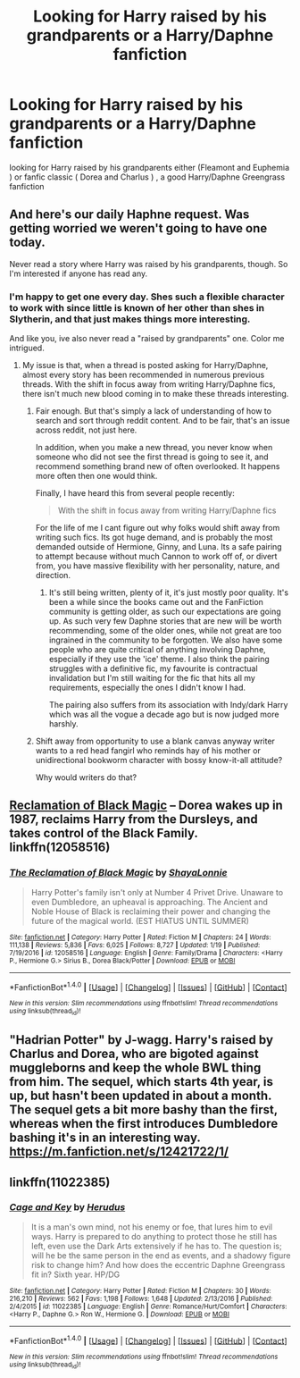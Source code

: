 #+TITLE: Looking for Harry raised by his grandparents or a Harry/Daphne fanfiction

* Looking for Harry raised by his grandparents or a Harry/Daphne fanfiction
:PROPERTIES:
:Author: kamacho2000
:Score: 10
:DateUnix: 1499552478.0
:DateShort: 2017-Jul-09
:FlairText: Request
:END:
looking for Harry raised by his grandparents either (Fleamont and Euphemia ) or fanfic classic ( Dorea and Charlus ) , a good Harry/Daphne Greengrass fanfiction


** And here's our daily Haphne request. Was getting worried we weren't going to have one today.

Never read a story where Harry was raised by his grandparents, though. So I'm interested if anyone has read any.
:PROPERTIES:
:Score: 17
:DateUnix: 1499554628.0
:DateShort: 2017-Jul-09
:END:

*** I'm happy to get one every day. Shes such a flexible character to work with since little is known of her other than shes in Slytherin, and that just makes things more interesting.

And like you, ive also never read a "raised by grandparents" one. Color me intrigued.
:PROPERTIES:
:Author: Noexit007
:Score: 10
:DateUnix: 1499563242.0
:DateShort: 2017-Jul-09
:END:

**** My issue is that, when a thread is posted asking for Harry/Daphne, almost every story has been recommended in numerous previous threads. With the shift in focus away from writing Harry/Daphne fics, there isn't much new blood coming in to make these threads interesting.
:PROPERTIES:
:Score: 7
:DateUnix: 1499563402.0
:DateShort: 2017-Jul-09
:END:

***** Fair enough. But that's simply a lack of understanding of how to search and sort through reddit content. And to be fair, that's an issue across reddit, not just here.

In addition, when you make a new thread, you never know when someone who did not see the first thread is going to see it, and recommend something brand new of often overlooked. It happens more often then one would think.

Finally, I have heard this from several people recently:

#+begin_quote
  With the shift in focus away from writing Harry/Daphne fics
#+end_quote

For the life of me I cant figure out why folks would shift away from writing such fics. Its got huge demand, and is probably the most demanded outside of Hermione, Ginny, and Luna. Its a safe pairing to attempt because without much Cannon to work off of, or divert from, you have massive flexibility with her personality, nature, and direction.
:PROPERTIES:
:Author: Noexit007
:Score: 5
:DateUnix: 1499564169.0
:DateShort: 2017-Jul-09
:END:

****** It's still being written, plenty of it, it's just mostly poor quality. It's been a while since the books came out and the FanFiction community is getting older, as such our expectations are going up. As such very few Daphne stories that are new will be worth recommending, some of the older ones, while not great are too ingrained in the community to be forgotten. We also have some people who are quite critical of anything involving Daphne, especially if they use the 'ice' theme. I also think the pairing struggles with a definitive fic, my favourite is contractual invalidation but I'm still waiting for the fic that hits all my requirements, especially the ones I didn't know I had.

The pairing also suffers from its association with Indy/dark Harry which was all the vogue a decade ago but is now judged more harshly.
:PROPERTIES:
:Author: herO_wraith
:Score: 2
:DateUnix: 1499604243.0
:DateShort: 2017-Jul-09
:END:


***** Shift away from opportunity to use a blank canvas anyway writer wants to a red head fangirl who reminds hay of his mother or unidirectional bookworm character with bossy know-it-all attitude?

Why would writers do that?
:PROPERTIES:
:Score: 0
:DateUnix: 1499586538.0
:DateShort: 2017-Jul-09
:END:


** [[https://www.fanfiction.net/s/12058516/1/The-Reclamation-of-Black-Magic][Reclamation of Black Magic]] -- Dorea wakes up in 1987, reclaims Harry from the Dursleys, and takes control of the Black Family. linkffn(12058516)
:PROPERTIES:
:Author: munin295
:Score: 4
:DateUnix: 1499556490.0
:DateShort: 2017-Jul-09
:END:

*** [[http://www.fanfiction.net/s/12058516/1/][*/The Reclamation of Black Magic/*]] by [[https://www.fanfiction.net/u/5869599/ShayaLonnie][/ShayaLonnie/]]

#+begin_quote
  Harry Potter's family isn't only at Number 4 Privet Drive. Unaware to even Dumbledore, an upheaval is approaching. The Ancient and Noble House of Black is reclaiming their power and changing the future of the magical world. (EST HIATUS UNTIL SUMMER)
#+end_quote

^{/Site/: [[http://www.fanfiction.net/][fanfiction.net]] *|* /Category/: Harry Potter *|* /Rated/: Fiction M *|* /Chapters/: 24 *|* /Words/: 111,138 *|* /Reviews/: 5,836 *|* /Favs/: 6,025 *|* /Follows/: 8,727 *|* /Updated/: 1/19 *|* /Published/: 7/19/2016 *|* /id/: 12058516 *|* /Language/: English *|* /Genre/: Family/Drama *|* /Characters/: <Harry P., Hermione G.> Sirius B., Dorea Black/Potter *|* /Download/: [[http://www.ff2ebook.com/old/ffn-bot/index.php?id=12058516&source=ff&filetype=epub][EPUB]] or [[http://www.ff2ebook.com/old/ffn-bot/index.php?id=12058516&source=ff&filetype=mobi][MOBI]]}

--------------

*FanfictionBot*^{1.4.0} *|* [[[https://github.com/tusing/reddit-ffn-bot/wiki/Usage][Usage]]] | [[[https://github.com/tusing/reddit-ffn-bot/wiki/Changelog][Changelog]]] | [[[https://github.com/tusing/reddit-ffn-bot/issues/][Issues]]] | [[[https://github.com/tusing/reddit-ffn-bot/][GitHub]]] | [[[https://www.reddit.com/message/compose?to=tusing][Contact]]]

^{/New in this version: Slim recommendations using/ ffnbot!slim! /Thread recommendations using/ linksub(thread_id)!}
:PROPERTIES:
:Author: FanfictionBot
:Score: 2
:DateUnix: 1499556508.0
:DateShort: 2017-Jul-09
:END:


** "Hadrian Potter" by J-wagg. Harry's raised by Charlus and Dorea, who are bigoted against muggleborns and keep the whole BWL thing from him. The sequel, which starts 4th year, is up, but hasn't been updated in about a month. The sequel gets a bit more bashy than the first, whereas when the first introduces Dumbledore bashing it's in an interesting way. [[https://m.fanfiction.net/s/12421722/1/]]
:PROPERTIES:
:Author: larkscope
:Score: 2
:DateUnix: 1499560360.0
:DateShort: 2017-Jul-09
:END:


** linkffn(11022385)
:PROPERTIES:
:Author: openthekey
:Score: 1
:DateUnix: 1499571954.0
:DateShort: 2017-Jul-09
:END:

*** [[http://www.fanfiction.net/s/11022385/1/][*/Cage and Key/*]] by [[https://www.fanfiction.net/u/6074534/Herudus][/Herudus/]]

#+begin_quote
  It is a man's own mind, not his enemy or foe, that lures him to evil ways. Harry is prepared to do anything to protect those he still has left, even use the Dark Arts extensively if he has to. The question is; will he be the same person in the end as events, and a shadowy figure risk to change him? And how does the eccentric Daphne Greengrass fit in? Sixth year. HP/DG
#+end_quote

^{/Site/: [[http://www.fanfiction.net/][fanfiction.net]] *|* /Category/: Harry Potter *|* /Rated/: Fiction M *|* /Chapters/: 30 *|* /Words/: 216,210 *|* /Reviews/: 562 *|* /Favs/: 1,198 *|* /Follows/: 1,648 *|* /Updated/: 2/13/2016 *|* /Published/: 2/4/2015 *|* /id/: 11022385 *|* /Language/: English *|* /Genre/: Romance/Hurt/Comfort *|* /Characters/: <Harry P., Daphne G.> Ron W., Hermione G. *|* /Download/: [[http://www.ff2ebook.com/old/ffn-bot/index.php?id=11022385&source=ff&filetype=epub][EPUB]] or [[http://www.ff2ebook.com/old/ffn-bot/index.php?id=11022385&source=ff&filetype=mobi][MOBI]]}

--------------

*FanfictionBot*^{1.4.0} *|* [[[https://github.com/tusing/reddit-ffn-bot/wiki/Usage][Usage]]] | [[[https://github.com/tusing/reddit-ffn-bot/wiki/Changelog][Changelog]]] | [[[https://github.com/tusing/reddit-ffn-bot/issues/][Issues]]] | [[[https://github.com/tusing/reddit-ffn-bot/][GitHub]]] | [[[https://www.reddit.com/message/compose?to=tusing][Contact]]]

^{/New in this version: Slim recommendations using/ ffnbot!slim! /Thread recommendations using/ linksub(thread_id)!}
:PROPERTIES:
:Author: FanfictionBot
:Score: 1
:DateUnix: 1499571996.0
:DateShort: 2017-Jul-09
:END:
